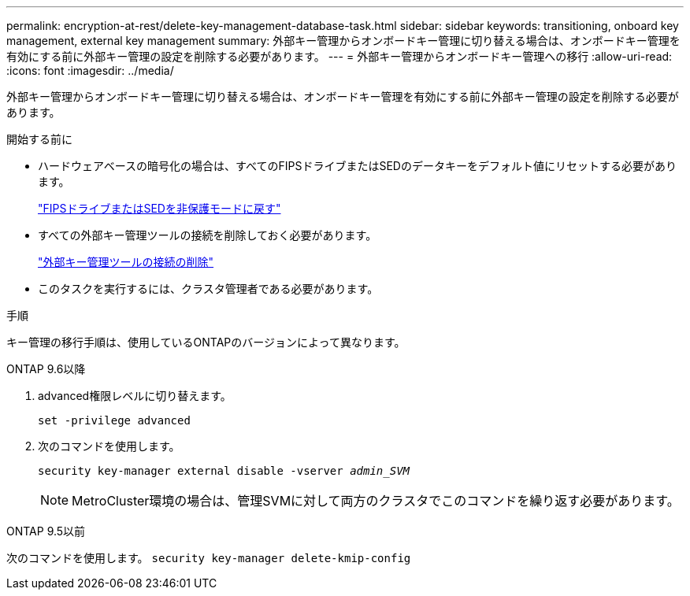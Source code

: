 ---
permalink: encryption-at-rest/delete-key-management-database-task.html 
sidebar: sidebar 
keywords: transitioning, onboard key management, external key management 
summary: 外部キー管理からオンボードキー管理に切り替える場合は、オンボードキー管理を有効にする前に外部キー管理の設定を削除する必要があります。 
---
= 外部キー管理からオンボードキー管理への移行
:allow-uri-read: 
:icons: font
:imagesdir: ../media/


[role="lead"]
外部キー管理からオンボードキー管理に切り替える場合は、オンボードキー管理を有効にする前に外部キー管理の設定を削除する必要があります。

.開始する前に
* ハードウェアベースの暗号化の場合は、すべてのFIPSドライブまたはSEDのデータキーをデフォルト値にリセットする必要があります。
+
link:return-seds-unprotected-mode-task.html["FIPSドライブまたはSEDを非保護モードに戻す"]

* すべての外部キー管理ツールの接続を削除しておく必要があります。
+
link:remove-external-key-server-93-later-task.html["外部キー管理ツールの接続の削除"]

* このタスクを実行するには、クラスタ管理者である必要があります。


.手順
キー管理の移行手順は、使用しているONTAPのバージョンによって異なります。

[role="tabbed-block"]
====
.ONTAP 9.6以降
--
. advanced権限レベルに切り替えます。
+
`set -privilege advanced`

. 次のコマンドを使用します。
+
`security key-manager external disable -vserver _admin_SVM_`

+

NOTE: MetroCluster環境の場合は、管理SVMに対して両方のクラスタでこのコマンドを繰り返す必要があります。



--
.ONTAP 9.5以前
--
次のコマンドを使用します。
`security key-manager delete-kmip-config`

--
====